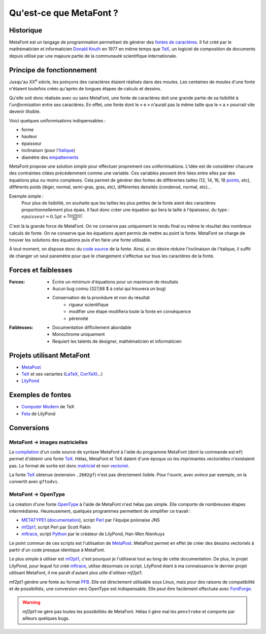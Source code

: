 ************************
Qu'est-ce que MetaFont ?
************************

.. todo::
  Finir cette introduction.

Historique
===========

MetaFont est un langage de programmation permettant de générer des
`fontes de caractères <http://fr.wikipedia.org/wiki/Fonte_de_caract%C3%A8res>`_.
Il fut créé par le mathématicien et informaticien
`Donald Knuth <http://fr.wikipedia.org/wiki/Donald_Knuth>`_ en 1977
en même temps que `TeX <http://fr.wikipedia.org/wiki/TeX>`_,
un logiciel de composition de documents depuis utilisé par
une majeure partie de la communauté scientifique internationale.

.. seealso::
  `Code source du programme MetaFont <http://www.tex.ac.uk/ctan/systems/knuth/dist/mf/mf.web>`_

Principe de fonctionnement
==========================

Jusqu'au XX\ :sup:`e` siècle, les poinçons des caractères étaient
réalisés dans des moules.
Les centaines de moules d'une fonte n'étaient toutefois créés
qu'après de longues étapes de calculs et dessins.

Qu'elle soit donc réalisée avec ou sans MetaFont, une fonte de caractères
doit une grande partie de sa lisibilité à l'*uniformisation*
entre ses caractères.
En effet, une fonte dont le « e » n'aurait pas la même taille
que le « a » pourrait vite devenir illisible.

Voici quelques uniformisations indispensables :

- forme
- hauteur
- épaisseur
- inclinaison (pour
  l'`italique <http://fr.wikipedia.org/wiki/Italique_(typographie)>`_)
- diamètre des
  `empattements <http://fr.wikipedia.org/wiki/Empattement_(typographie)>`_ 

MetaFont propose une solution simple pour effectuer proprement ces uniformisations.
L'idée est de considérer chacune des contraintes citées précédemment
comme une variable.
Ces variables peuvent être liées entre elles par des équations
plus ou moins complexes.
Cela permet de générer des fontes de différentes tailles (12, 14, 16, 18 
`points <http://fr.wikipedia.org/wiki/Point_(unit%C3%A9)>`_, etc),
différents poids (léger, normal, semi-gras, gras, etc),
différentes densités (condensé, normal, etc)...

Exemple simple :
  Pour plus de lisibilité, on souhaite que les tailles les plus petites
  de la fonte aient des caractères proportionnellement plus épais.
  Il faut donc créer une équation qui liera la taille à l'épaisseur, du type :
  :math:`epaisseur = 0.5 pt + \frac{hauteur}{60}`

C'est là la grande force de MetaFont.
On ne conserve pas uniquement le rendu final ou même le résultat
des nombreux calculs de fonte.
On ne conserve que les équations ayant permis de mettre au point la fonte.
MetaFont se charge de trouver les solutions des équations puis d'en faire
une fonte utilisable.

À tout moment, on dispose donc du
`code source <http://fr.wikipedia.org/wiki/Code_source>`_ de la fonte.
Ainsi, si on désire réduire l'inclinaison de l'italique, il suffit de changer
un seul paramètre pour que le changement s'effectue sur tous les caractères
de la fonte.


Forces et faiblesses
====================

:Forces:
  * Écrire un minimum d'équations pour un maximum de résultats
  * Aucun bug connu (327,68 $ à celui qui trouvera un bug)
  * Conservation de la procédure et non du résultat
      - rigueur scientifique
      - modifier une étape modifiera toute la fonte en conséquence
      - pérennité

:Faiblesses:
  * Documentation difficilement abordable
  * Monochrome uniquement
  * Requiert les talents de designer, mathématicien et informaticien

Projets utilisant MetaFont
==========================

- `MetaPost <http://fr.wikipedia.org/wiki/MetaPost>`_
- `TeX <http://fr.wikipedia.org/wiki/TeX>`_
  et ses variantes (`LaTeX <http://www.latex-project.org/>`_,
  `ConTeXt <http://fr.wikipedia.org/wiki/Context>`_...)
- `LilyPond <http://lilypond.org>`_

Exemples de fontes
==================

- `Computer Modern <http://fr.wikipedia.org/wiki/Computer_Modern>`_
  de TeX
- `Feta <http://lilypond.org/doc/v2.14/Documentation/notation/the-feta-font>`_
  de LilyPond

.. _conversions:

Conversions
===========

MetaFont → images matricielles
------------------------------

La `compilation <http://fr.wikipedia.org/wiki/Compilation_(informatique)>`_
d'un code source de syntaxe MetaFont à l'aide du programme MetaFont
(dont la commande est ``mf``) permet d'obtenir une fonte TeX_.
Hélas, MetaFont et TeX datent d'une époque où les imprimantes vectorielles
n'existaient pas.
Le format de sortie est donc
`matriciel <http://fr.wikipedia.org/wiki/Image_matricielle>`_ et non
`vectoriel <http://fr.wikipedia.org/wiki/Image_vectorielle>`_.

La fonte TeX_ obtenue (extension ``.2602gf``) n'est pas directement lisible.
Pour l'ouvrir, avec *evince* par exemple, on la convertit avec ``gftodvi``.

MetaFont → OpenType
-------------------

La création d'une fonte `OpenType <http://fr.wikipedia.org/wiki/OpenType>`_
à l'aide de MetaFont n'est hélas pas simple.
Elle comporte de nombreuses étapes intermédiaires.
Heureusement, quelques programmes permettent de simplifier ce travail :

- `METATYPE1 <http://www.ctan.org/tex-archive/fonts/utilities/metatype1/>`_
  (`documentation <http://www.ntg.nl/maps/26/15.pdf>`_),
  script `Perl <http://fr.wikipedia.org/wiki/Perl_(langage)>`_
  par l'équipe polonaise JNS
- `mf2pt1 <http://www.ctan.org/tex-archive/support/mf2pt1/>`_,
  script Perl par Scott Pakin
- `mftrace <http://lilypond.org/mftrace/>`_,
  script `Python <http://fr.wikipedia.org/wiki/Python_(langage)>`_
  par le créateur de LilyPond,
  Han-Wen Nienhuys

Le point commun de ces scripts est l'utilisation de MetaPost_.
MetaPost permet en effet de créer des dessins vectoriels
à partir d'un code presque identique à MetaFont.

Le plus simple à utiliser est mf2pt1_, c'est pourquoi je l'utiliserai
tout au long de cette documentation.  De plus, le projet LilyPond,
pour lequel fut créé mftrace_, utilise désormais ce script.  LilyPond
étant à ma connaissance le dernier projet utilisant MetaFont, il me
paraît d'autant plus utile d'utiliser `mf2pt1`.

mf2pt1 génère une fonte au format
`PFB <http://en.wikipedia.org/wiki/Printer_Font_Binary>`_.
Elle est directement utilisable sous Linux, mais pour des raisons de
compatibilité et de possibilités, une conversion vers
OpenType est indispensable.  Elle peut être facilement effectuée avec
`FontForge <http://fr.wikipedia.org/wiki/FontForge>`_.

.. warning:: *mf2pt1* ne gère pas toutes les possibilités de MetaFont.
    Hélas il gère mal les ``penstroke`` et comporte par ailleurs
    quelques bugs.
